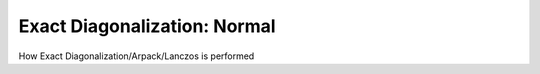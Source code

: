 .. _diag_normal:

Exact Diagonalization: Normal 
============================

How Exact Diagonalization/Arpack/Lanczos is performed


.. f:automodule::  ed_diag_normal


